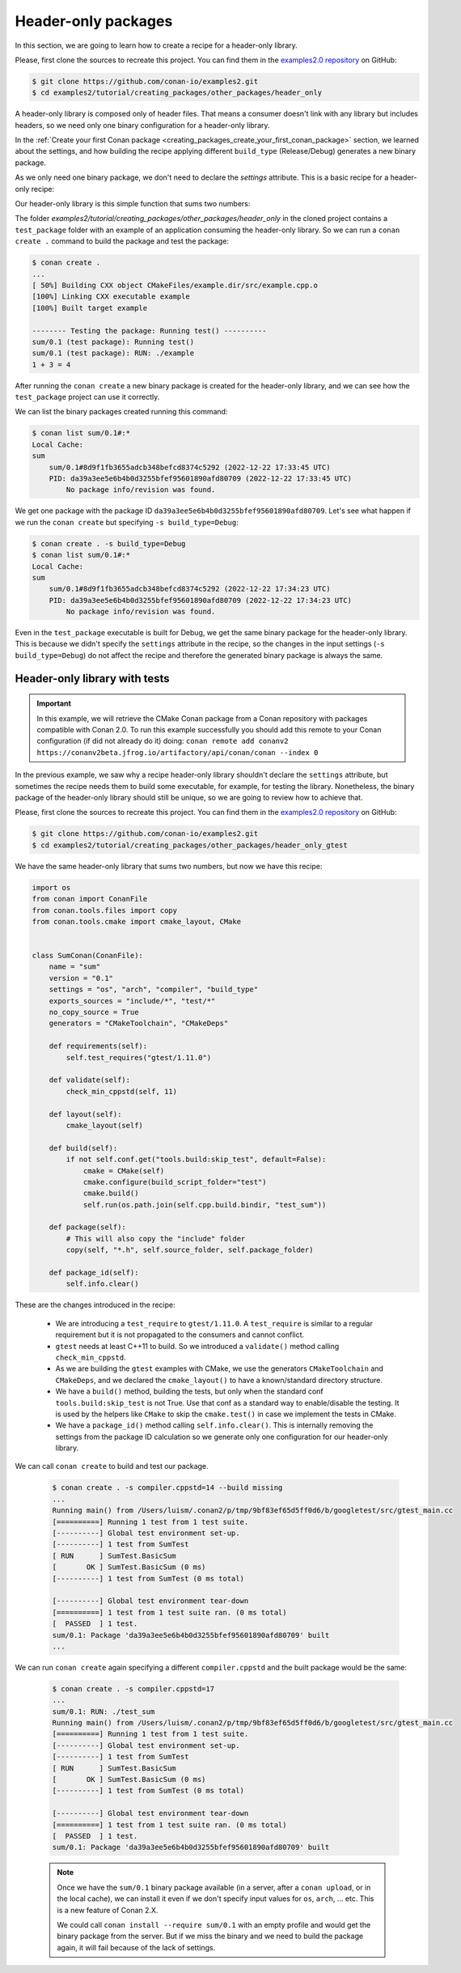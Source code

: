 .. _creating_packages_other_header_only:

Header-only packages
====================

In this section, we are going to learn how to create a recipe for a header-only library.

Please, first clone the sources to recreate this project. You can find them in the
`examples2.0 repository <https://github.com/conan-io/examples2>`_ on GitHub:

.. code-block:: bash

    $ git clone https://github.com/conan-io/examples2.git
    $ cd examples2/tutorial/creating_packages/other_packages/header_only


A header-only library is composed only of header files. That means a consumer doesn't link with any library but
includes headers, so we need only one binary configuration for a header-only library.

In the :ref:`Create your first Conan package
<creating_packages_create_your_first_conan_package>` section, we learned about the settings, and how building the
recipe applying different ``build_type`` (Release/Debug) generates a new binary package.

As we only need one binary package, we don't need to declare the `settings` attribute.
This is a basic recipe for a header-only recipe:

.. code-block:: python
   :caption: conanfile.py


    from conan import ConanFile
    from conan.tools.files import copy


    class SumConan(ConanFile):
        name = "sum"
        version = "0.1"
        # No settings/options are necessary, this is header only
        exports_sources = "include/*"
        # We can avoid copying the sources to the build folder in the cache
        no_copy_source = True

        def package(self):
            # This will also copy the "include" folder
            copy(self, "*.h", self.source_folder, self.package_folder)

Our header-only library is this simple function that sums two numbers:


.. code-block:: cpp
   :caption: include/sum.h

    inline int sum(int a, int b){
        return a + b;
    }


The folder `examples2/tutorial/creating_packages/other_packages/header_only` in the cloned project contains a ``test_package``
folder with an example of an application consuming the header-only library. So we can run a ``conan create .`` command
to build the package and test the package:

.. code-block:: bash

    $ conan create .
    ...
    [ 50%] Building CXX object CMakeFiles/example.dir/src/example.cpp.o
    [100%] Linking CXX executable example
    [100%] Built target example

    -------- Testing the package: Running test() ----------
    sum/0.1 (test package): Running test()
    sum/0.1 (test package): RUN: ./example
    1 + 3 = 4

After running the ``conan create`` a new binary package is created for the header-only library, and we can see how the
``test_package`` project can use it correctly.

We can list the binary packages created running this command:

.. code-block:: bash

    $ conan list sum/0.1#:*
    Local Cache:
    sum
        sum/0.1#8d9f1fb3655adcb348befcd8374c5292 (2022-12-22 17:33:45 UTC)
        PID: da39a3ee5e6b4b0d3255bfef95601890afd80709 (2022-12-22 17:33:45 UTC)
            No package info/revision was found.

We get one package with the package ID ``da39a3ee5e6b4b0d3255bfef95601890afd80709``.
Let's see what happen if we run the ``conan create`` but specifying ``-s build_type=Debug``:

.. code-block:: bash

    $ conan create . -s build_type=Debug
    $ conan list sum/0.1#:*
    Local Cache:
    sum
        sum/0.1#8d9f1fb3655adcb348befcd8374c5292 (2022-12-22 17:34:23 UTC)
        PID: da39a3ee5e6b4b0d3255bfef95601890afd80709 (2022-12-22 17:34:23 UTC)
            No package info/revision was found.

Even in the ``test_package`` executable is built for Debug, we get the same binary package for the header-only library.
This is because we didn't specify the ``settings`` attribute in the recipe, so the changes in the input settings (``-s build_type=Debug``)
do not affect the recipe and therefore the generated binary package is always the same.


Header-only library with tests
------------------------------

.. important::

    In this example, we will retrieve the CMake Conan package from a Conan repository with
    packages compatible with Conan 2.0. To run this example successfully you should add this
    remote to your Conan configuration (if did not already do it) doing:
    ``conan remote add conanv2 https://conanv2beta.jfrog.io/artifactory/api/conan/conan --index 0``


In the previous example, we saw why a recipe header-only library shouldn't declare the ``settings`` attribute,
but sometimes the recipe needs them to build some executable, for example, for testing the library.
Nonetheless, the binary package of the header-only library should still be unique, so we are going to review how to
achieve that.


Please, first clone the sources to recreate this project. You can find them in the
`examples2.0 repository <https://github.com/conan-io/examples2>`_ on GitHub:

.. code-block:: bash

    $ git clone https://github.com/conan-io/examples2.git
    $ cd examples2/tutorial/creating_packages/other_packages/header_only_gtest

We have the same header-only library that sums two numbers, but now we have this recipe:


.. code-block:: python

    import os
    from conan import ConanFile
    from conan.tools.files import copy
    from conan.tools.cmake import cmake_layout, CMake


    class SumConan(ConanFile):
        name = "sum"
        version = "0.1"
        settings = "os", "arch", "compiler", "build_type"
        exports_sources = "include/*", "test/*"
        no_copy_source = True
        generators = "CMakeToolchain", "CMakeDeps"

        def requirements(self):
            self.test_requires("gtest/1.11.0")

        def validate(self):
            check_min_cppstd(self, 11)

        def layout(self):
            cmake_layout(self)

        def build(self):
            if not self.conf.get("tools.build:skip_test", default=False):
                cmake = CMake(self)
                cmake.configure(build_script_folder="test")
                cmake.build()
                self.run(os.path.join(self.cpp.build.bindir, "test_sum"))

        def package(self):
            # This will also copy the "include" folder
            copy(self, "*.h", self.source_folder, self.package_folder)

        def package_id(self):
            self.info.clear()




These are the changes introduced in the recipe:

    - We are introducing a ``test_require`` to ``gtest/1.11.0``. A ``test_require`` is similar to a regular requirement
      but it is not propagated to the consumers and cannot conflict.
    - ``gtest`` needs at least C++11 to build. So we introduced a ``validate()`` method calling ``check_min_cppstd``.
    - As we are building the ``gtest`` examples with CMake, we use the generators ``CMakeToolchain`` and ``CMakeDeps``,
      and we declared the ``cmake_layout()`` to have a known/standard directory structure.
    - We have a ``build()`` method, building the tests, but only when the standard conf ``tools.build:skip_test`` is not
      True. Use that conf as a standard way to enable/disable the testing. It is used by the helpers like ``CMake`` to
      skip the ``cmake.test()`` in case we implement the tests in CMake.
    - We have a ``package_id()`` method calling ``self.info.clear()``. This is internally removing the settings
      from the package ID calculation so we generate only one configuration for our header-only library.


We can call ``conan create`` to build and test our package.

   .. code-block:: bash

         $ conan create . -s compiler.cppstd=14 --build missing
         ...
         Running main() from /Users/luism/.conan2/p/tmp/9bf83ef65d5ff0d6/b/googletest/src/gtest_main.cc
         [==========] Running 1 test from 1 test suite.
         [----------] Global test environment set-up.
         [----------] 1 test from SumTest
         [ RUN      ] SumTest.BasicSum
         [       OK ] SumTest.BasicSum (0 ms)
         [----------] 1 test from SumTest (0 ms total)

         [----------] Global test environment tear-down
         [==========] 1 test from 1 test suite ran. (0 ms total)
         [  PASSED  ] 1 test.
         sum/0.1: Package 'da39a3ee5e6b4b0d3255bfef95601890afd80709' built
         ...

We can run ``conan create`` again specifying a different ``compiler.cppstd`` and the built package would be the same:

   .. code-block:: bash

         $ conan create . -s compiler.cppstd=17
         ...
         sum/0.1: RUN: ./test_sum
         Running main() from /Users/luism/.conan2/p/tmp/9bf83ef65d5ff0d6/b/googletest/src/gtest_main.cc
         [==========] Running 1 test from 1 test suite.
         [----------] Global test environment set-up.
         [----------] 1 test from SumTest
         [ RUN      ] SumTest.BasicSum
         [       OK ] SumTest.BasicSum (0 ms)
         [----------] 1 test from SumTest (0 ms total)

         [----------] Global test environment tear-down
         [==========] 1 test from 1 test suite ran. (0 ms total)
         [  PASSED  ] 1 test.
         sum/0.1: Package 'da39a3ee5e6b4b0d3255bfef95601890afd80709' built

   .. note::

      Once we have the ``sum/0.1`` binary package available (in a server, after a ``conan upload``, or in the local cache),
      we can install it even if we don't specify input values for ``os``, ``arch``, ... etc. This is a new feature of Conan 2.X.

      We could call ``conan install --require sum/0.1`` with an empty profile and would get the binary package from the
      server. But if we miss the binary and we need to build the package again, it will fail because of the lack of
      settings.
